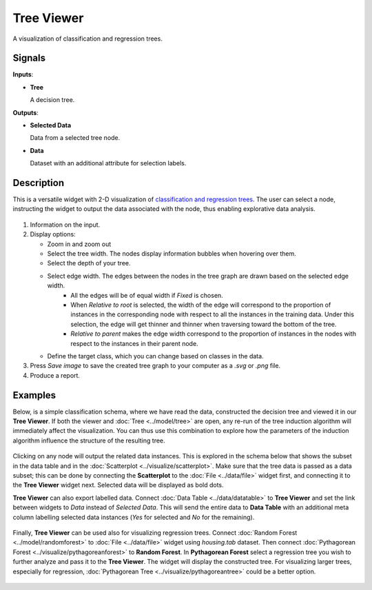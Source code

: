 Tree Viewer
===========

.. figure:: icons/tree-viewer.png

A visualization of classification and regression trees. 

Signals
-------

**Inputs**:

-  **Tree**

   A decision tree.

**Outputs**:

-  **Selected Data**

   Data from a selected tree node.

-  **Data**

   Dataset with an additional attribute for selection labels.

Description
-----------

This is a versatile widget with 2-D visualization of `classification and regression trees <https://en.wikipedia.org/wiki/Decision_tree_learning>`_. The user can select a node, instructing the widget to output the data associated with the node, thus enabling explorative data analysis.

.. figure:: images/TreeViewer-stamped.png
   :scale: 50%

1. Information on the input.

2. Display options:

   - Zoom in and zoom out
   - Select the tree width. The nodes display information bubbles when hovering over them.
   - Select the depth of your tree.
   - Select edge width. The edges between the nodes in the tree graph are drawn based on the selected edge width.
      -  All the edges will be of equal width if *Fixed* is chosen.
      -  When *Relative to root* is selected, the width of the edge will
         correspond to the proportion of instances in the corresponding
         node with respect to all the instances in the training data. Under
         this selection, the edge will get thinner and thinner when
         traversing toward the bottom of the tree.
      -  *Relative to parent* makes the edge width correspond to the proportion
         of instances in the nodes with respect to the instances in their
         parent node.
   -  Define the target class, which you can change based on classes in the data. 

3. Press *Save image* to save the created tree graph to your computer as a *.svg* or *.png* file. 

4. Produce a report. 

Examples
--------

Below, is a simple classification schema, where we have read the data, constructed the decision tree and viewed it in our **Tree Viewer**. If both the viewer and :doc:`Tree <../model/tree>` are open, any re-run of the tree induction algorithm will immediately affect the visualization. You can thus use this combination to explore how the parameters of the induction algorithm influence the structure of the resulting tree.

.. figure:: images/TreeViewer-classification.png

Clicking on any node will output the related data instances. This is explored in the schema below that shows the subset in the data table and in the :doc:`Scatterplot <../visualize/scatterplot>`. Make sure that the tree data is passed as a data subset; this can be done by connecting the **Scatterplot** to the :doc:`File <../data/file>` widget first, and connecting it to the **Tree Viewer** widget next. Selected data will be displayed as bold dots.

**Tree Viewer** can also export labelled data. Connect :doc:`Data Table <../data/datatable>` to **Tree Viewer** and set the link between widgets to *Data* instead of *Selected Data*. This will send the entire data to **Data Table** with an additional meta column labelling selected data instances (*Yes* for selected and *No* for the remaining).

.. figure:: images/TreeViewer-selection.png

Finally, **Tree Viewer** can be used also for visualizing regression trees. Connect :doc:`Random Forest <../model/randomforest>` to :doc:`File <../data/file>` widget using *housing.tab* dataset. Then connect :doc:`Pythagorean Forest <../visualize/pythagoreanforest>` to **Random Forest**. In **Pythagorean Forest** select a regression tree you wish to further analyze and pass it to the **Tree Viewer**. The widget will display the constructed tree. For visualizing larger trees, especially for regression, :doc:`Pythagorean Tree <../visualize/pythagoreantree>` could be a better option.

.. figure:: images/TreeViewer-regression.png

